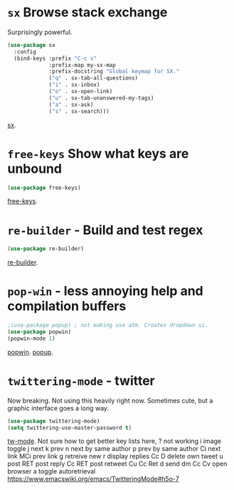 * =sx= Browse stack exchange
Surprisingly powerful.
#+begin_src emacs-lisp
(use-package sx
  :config
  (bind-keys :prefix "C-c s"
             :prefix-map my-sx-map
             :prefix-docstring "Global keymap for SX."
             ("q" . sx-tab-all-questions)
             ("i" . sx-inbox)
             ("o" . sx-open-link)
             ("u" . sx-tab-unanswered-my-tags)
             ("a" . sx-ask)
             ("s" . sx-search)))
#+end_src
[[https://github.com/vermiculus/sx.el/][sx]].

* =free-keys= Show what keys are unbound
#+begin_src emacs-lisp
(use-package free-keys)
#+end_src
[[https://github.com/Fuco1/free-keys][free-keys]].
* =re-builder= - Build and test regex
#+begin_src emacs-lisp
(use-package re-builder)
#+end_src
[[https://www.emacswiki.org/emacs/ReBuilder][re-builder]].
* =pop-win= - less annoying help and compilation buffers
#+begin_src emacs-lisp
	;(use-package popup) ; not making use atm. Creates dropdown ui.
	(use-package popwin)
	(popwin-mode 1)
#+end_src
[[https://github.com/emacsorphanage/popwin][popwin]]. [[https://github.com/auto-complete/popup-el][popup]].
* =twittering-mode= - twitter
Now breaking.
Not using this heavily right now. Sometimes cute, but a graphic interface goes a long way.
#+begin_src emacs-lisp
	(use-package twittering-mode)
	(setq twittering-use-master-password t)
#+end_src
[[https://www.emacswiki.org/emacs/TwitteringMode][tw-mode]]. Not sure how to get better key lists here, ? not working
i image toggle
j next
k prev
n next by same author
p prev by same author
Ci next link
MCi prev link
g retreive new
r display replies
Cc D delete own tweet
u post
RET post reply
Cc RET post retweet
Cu Cc Ret
d send dm
Cc Cv open browser
a toggle autoretrieval
https://www.emacswiki.org/emacs/TwitteringMode#h5o-7
